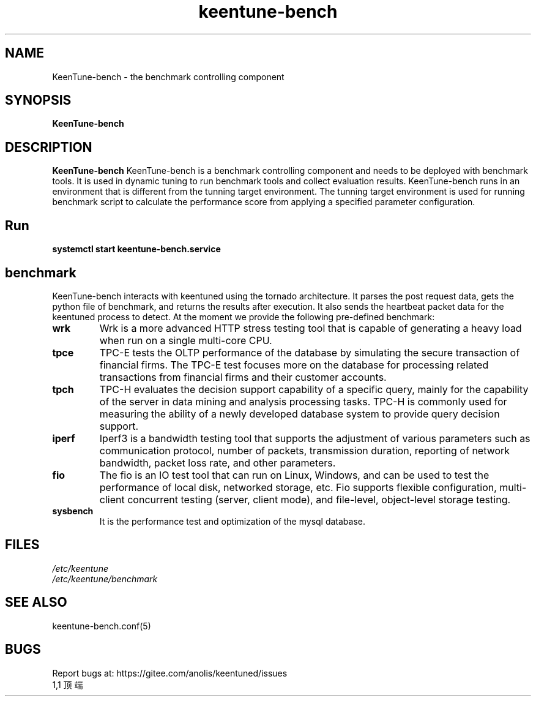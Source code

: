 .\"/*
.\" * All rights reserved
.\" *Copyright (c) [Year] [name of copyright holder]
.\" *[Software Name] is licensed under Mulan PSL v2.
.\" *You can use this software according to the terms and conditions of the Mulan PSL v2.
.\" *You may obtain a copy of Mulan PSL v2 at:
.\" *         http://license.coscl.org.cn/MulanPSL2
.\" *THIS SOFTWARE IS PROVIDED ON AN "AS IS" BASIS, WITHOUT WARRANTIES OF ANY KIND,
.\" *EITHER EXPRESS OR IMPLIED, INCLUDING BUT NOT LIMITED TO NON-INFRINGEMENT,
.\" *MERCHANTABILITY OR FIT FOR A PARTICULAR PURPOSE.
.\" */
.\".
.TH "keentune-bench" "8" "5 May 2022" "OpenAnolis KeenTune SIG" "KeenTune"
.SH NAME
KeenTune-bench - the benchmark controlling component
.SH SYNOPSIS
\fBKeenTune-bench\fP
.SH DESCRIPTION
\fBKeenTune-bench\fR  KeenTune-bench is a benchmark controlling component and needs to be deployed with benchmark tools. It is used in dynamic tuning to run benchmark tools and collect evaluation results. KeenTune-bench runs in an environment that is different from the tunning target environment. The tunning target environment is used for running benchmark script to calculate the performance score from applying a specified parameter configuration.

.SH "Run"
.
.TP
\fBsystemctl start keentune-bench.service\fR
.
.SH "benchmark"
KeenTune-bench interacts with keentuned using the tornado architecture. It parses the post request data, gets the python file of benchmark, and returns the results after execution. It also sends the heartbeat packet data for the keentuned process to detect. At the moment we provide the following pre-defined benchmark:

.TP
.BI "wrk"
Wrk is a more advanced HTTP stress testing tool that is capable of generating a heavy load when run on a single multi-core CPU.
.TP
.BI "tpce"
TPC-E tests the OLTP performance of the database by simulating the secure transaction of financial firms. The TPC-E test focuses more on the database for processing related transactions from financial firms and their customer accounts.
.TP
.BI "tpch"
TPC-H evaluates the decision support capability of a specific query, mainly for the capability of the server in data mining and analysis processing tasks. TPC-H is commonly used for measuring the ability of 
a newly developed database system to provide query decision support.
.TP
.BI "iperf"
Iperf3 is a bandwidth testing tool that supports the adjustment of various parameters such as communication protocol, number of packets, transmission duration, reporting of network bandwidth, packet loss rate, and other parameters.
.TP
.BI "fio"
The fio is an IO test tool that can run on Linux, Windows, and can be used to test the performance of local disk, networked storage, etc.
Fio supports flexible configuration, multi-client concurrent testing (server, client mode), and file-level, object-level storage testing.
.TP
.BI "sysbench"
It is the performance test and optimization of the mysql database.

.SH "FILES"
.nf
.I /etc/keentune
.I /etc/keentune/benchmark
.
.SH "SEE ALSO"
.LP
keentune-bench.conf(5)

.SH "BUGS"
Report bugs at: https://gitee.com/anolis/keentuned/issues
                                                                                                                                                                                                1,1          顶端
